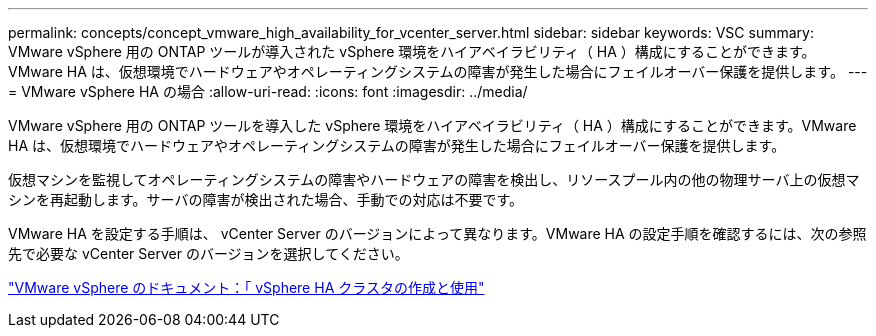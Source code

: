 ---
permalink: concepts/concept_vmware_high_availability_for_vcenter_server.html 
sidebar: sidebar 
keywords: VSC 
summary: VMware vSphere 用の ONTAP ツールが導入された vSphere 環境をハイアベイラビリティ（ HA ）構成にすることができます。VMware HA は、仮想環境でハードウェアやオペレーティングシステムの障害が発生した場合にフェイルオーバー保護を提供します。 
---
= VMware vSphere HA の場合
:allow-uri-read: 
:icons: font
:imagesdir: ../media/


[role="lead"]
VMware vSphere 用の ONTAP ツールを導入した vSphere 環境をハイアベイラビリティ（ HA ）構成にすることができます。VMware HA は、仮想環境でハードウェアやオペレーティングシステムの障害が発生した場合にフェイルオーバー保護を提供します。

仮想マシンを監視してオペレーティングシステムの障害やハードウェアの障害を検出し、リソースプール内の他の物理サーバ上の仮想マシンを再起動します。サーバの障害が検出された場合、手動での対応は不要です。

VMware HA を設定する手順は、 vCenter Server のバージョンによって異なります。VMware HA の設定手順を確認するには、次の参照先で必要な vCenter Server のバージョンを選択してください。

https://docs.vmware.com/en/VMware-vSphere/6.5/com.vmware.vsphere.avail.doc/GUID-5432CA24-14F1-44E3-87FB-61D937831CF6.html["VMware vSphere のドキュメント：「 vSphere HA クラスタの作成と使用"]
